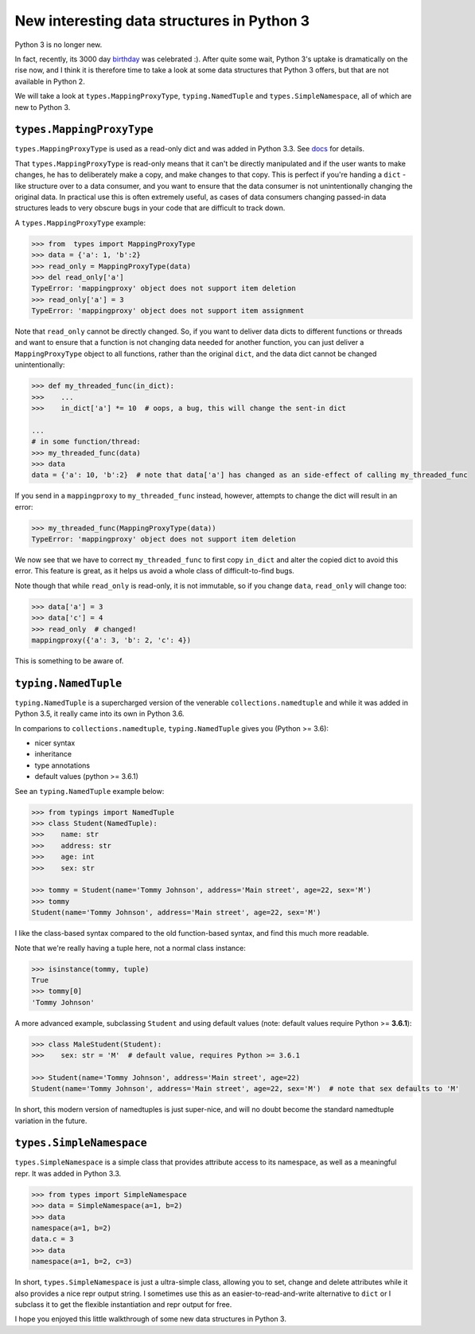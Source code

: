 New interesting data structures in Python 3
=============================================

Python 3 is no longer new.

In fact, recently, its 3000 day birthday_ was celebrated :). After quite some wait, Python 3's uptake is dramatically on the rise now, and I think it is therefore time to take a look at some data structures that Python 3 offers, but that are not available in Python 2. 

We will take a look at ``types.MappingProxyType``, ``typing.NamedTuple`` and ``types.SimpleNamespace``, all of which are new to Python 3.

``types.MappingProxyType``
-------------------------

``types.MappingProxyType`` is used as a read-only dict and was added in Python 3.3. See docs_ for details.

That ``types.MappingProxyType`` is read-only means that it can't be directly manipulated and if the user wants to make changes, he has to deliberately make a copy, and make changes to that copy. This is perfect if you're handing a ``dict`` -like structure over to a data consumer, and you want to ensure that the data consumer is not unintentionally changing the original data. In practical use this is often extremely useful, as cases of data consumers changing passed-in data structures leads to very obscure bugs in your code that are difficult to track down.

A ``types.MappingProxyType`` example:

.. code-block :: python

    >>> from  types import MappingProxyType
    >>> data = {'a': 1, 'b':2}
    >>> read_only = MappingProxyType(data)
    >>> del read_only['a']
    TypeError: 'mappingproxy' object does not support item deletion
    >>> read_only['a'] = 3
    TypeError: 'mappingproxy' object does not support item assignment
      
Note that ``read_only`` cannot be directly changed. So, if you want to deliver data dicts to different functions or threads and want to ensure that a function is not changing data needed for another function, you can just deliver a ``MappingProxyType`` object to all functions, rather than the original ``dict``, and the data dict cannot be changed unintentionally:

.. code-block :: python
    
    >>> def my_threaded_func(in_dict):
    >>>    ...
    >>>    in_dict['a'] *= 10  # oops, a bug, this will change the sent-in dict
    
    ...
    # in some function/thread:
    >>> my_threaded_func(data)
    >>> data
    data = {'a': 10, 'b':2}  # note that data['a'] has changed as an side-effect of calling my_threaded_func

If you send in a ``mappingproxy`` to ``my_threaded_func`` instead, however, attempts to change the dict will result in an error:

.. code-block :: python

    >>> my_threaded_func(MappingProxyType(data))
    TypeError: 'mappingproxy' object does not support item deletion
    
We now see that we have to correct ``my_threaded_func`` to first copy ``in_dict`` and alter the copied dict to avoid this error. This feature is great, as it helps us avoid a whole class of difficult-to-find bugs.

Note though that while ``read_only`` is read-only, it is not immutable, so if you change ``data``, ``read_only`` will change too:
 
.. code-block :: python
    
    >>> data['a'] = 3
    >>> data['c'] = 4
    >>> read_only  # changed!
    mappingproxy({'a': 3, 'b': 2, 'c': 4})

This is something to be aware of.

``typing.NamedTuple``
---------------------

``typing.NamedTuple`` is a supercharged version of the venerable ``collections.namedtuple`` and while it was added in Python 3.5, it really came into its own in Python 3.6.

In comparions to ``collections.namedtuple``, ``typing.NamedTuple`` gives you (Python >= 3.6):

- nicer syntax
- inheritance
- type annotations
- default values (python >= 3.6.1)

See an ``typing.NamedTuple`` example below:

.. code-block :: python
    
    >>> from typings import NamedTuple
    >>> class Student(NamedTuple):
    >>>    name: str
    >>>    address: str
    >>>    age: int
    >>>    sex: str
    
    >>> tommy = Student(name='Tommy Johnson', address='Main street', age=22, sex='M')
    >>> tommy
    Student(name='Tommy Johnson', address='Main street', age=22, sex='M')


I like the class-based syntax compared to the old function-based syntax, and find this much more readable.

Note that we're really having a tuple here, not a normal class instance:

.. code-block :: python
    
    >>> isinstance(tommy, tuple)
    True
    >>> tommy[0]
    'Tommy Johnson' 

A more advanced example, subclassing ``Student`` and using default values (note: default values require Python >= **3.6.1**):

.. code-block :: python
    
    >>> class MaleStudent(Student):
    >>>    sex: str = 'M'  # default value, requires Python >= 3.6.1 
    
    >>> Student(name='Tommy Johnson', address='Main street', age=22)
    Student(name='Tommy Johnson', address='Main street', age=22, sex='M')  # note that sex defaults to 'M'

In short, this modern version of namedtuples is just super-nice, and will no doubt become the standard namedtuple variation in the future.

``types.SimpleNamespace``
-------------------------
 
``types.SimpleNamespace`` is a simple class that provides attribute access to its namespace, as well as a meaningful repr. It was added in Python 3.3.

.. code-block :: python
    
    >>> from types import SimpleNamespace
    >>> data = SimpleNamespace(a=1, b=2)
    >>> data
    namespace(a=1, b=2)
    data.c = 3
    >>> data
    namespace(a=1, b=2, c=3)

In short, ``types.SimpleNamespace`` is just a ultra-simple class, allowing you to set, change and delete attributes while  it also provides a nice repr output string. I sometimes use this as an easier-to-read-and-write alternative to ``dict`` or I subclass it to get the flexible instantiation and repr output for free.

I hope you enjoyed this little walkthrough of some new data structures in Python 3.

.. _birthday: https://www.reddit.com/r/Python/comments/5v0tt6/python_3_created_via_pep_3000_is_exactly_3000/
.. _docs: https://docs.python.org/3/library/types.html#types.MappingProxyType
.. _typingNamedTuple: https://docs.python.org/3/library/typing.html#typing.NamedTuple
